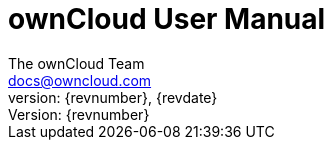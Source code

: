 = ownCloud User Manual
:toc:
:toclevels: 2
:homepage: https://github.com/owncloud/docs
:icon-set: octicon
:icons: font
:listing-caption: Listing
:source-highlighter: rouge
:version-label: Version:
:module_base_path: modules/classic_ui/pages/
The ownCloud Team <docs@owncloud.com>
{revnumber}, {revdate}
